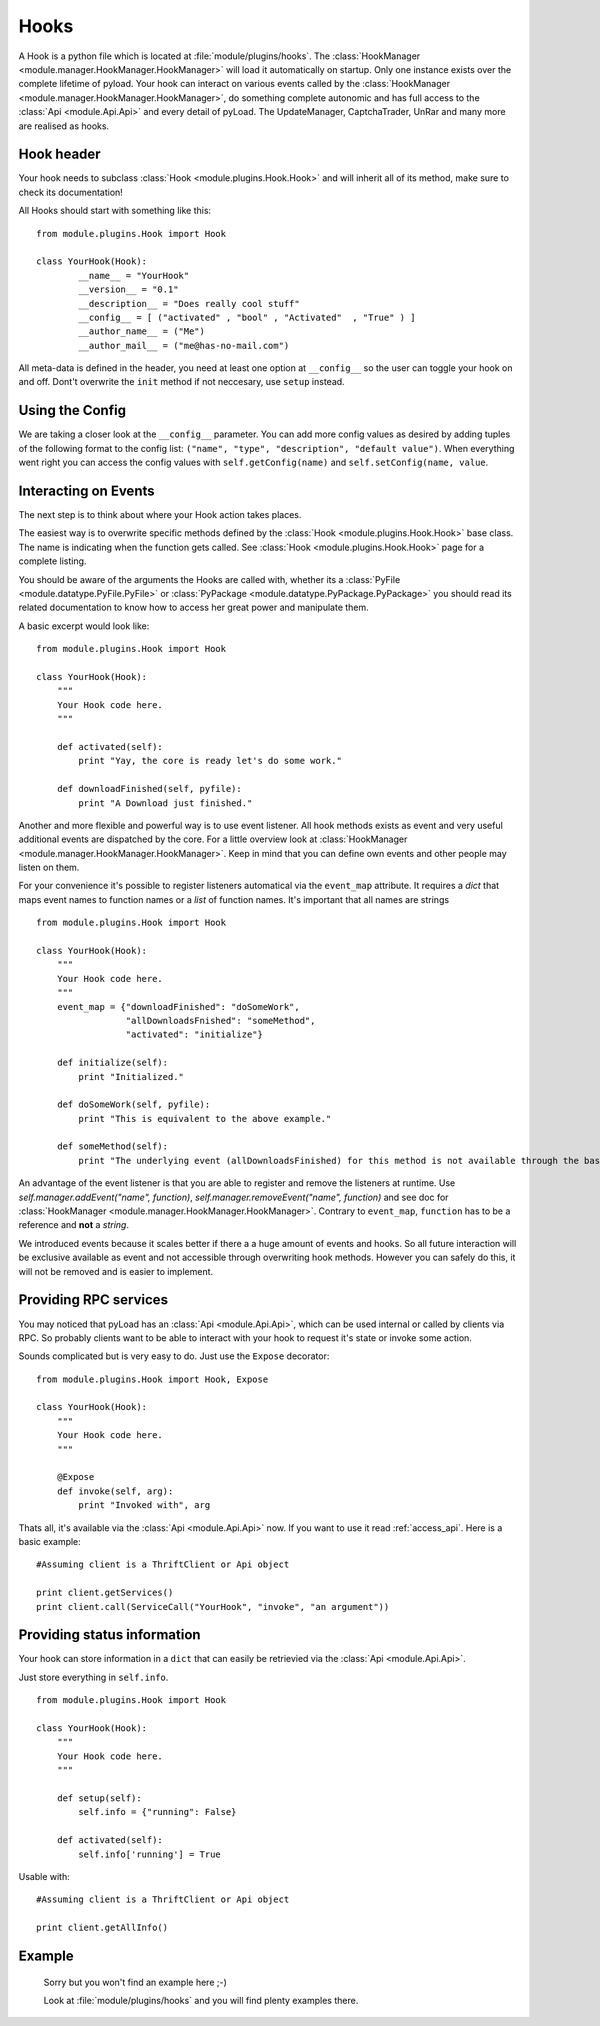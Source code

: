 .. _write_hooks:

Hooks
=====

A Hook is a python file which is located at :file:`module/plugins/hooks`.
The :class:`HookManager <module.manager.HookManager.HookManager>` will load it automatically on startup. Only one instance exists
over the complete lifetime of pyload. Your hook can interact on various events called by the :class:`HookManager <module.manager.HookManager.HookManager>`,
do something complete autonomic and has full access to the :class:`Api <module.Api.Api>` and every detail of pyLoad.
The UpdateManager, CaptchaTrader, UnRar and many more are realised as hooks.

Hook header
-----------

Your hook needs to subclass :class:`Hook <module.plugins.Hook.Hook>` and will inherit all of its method, make sure to check its documentation!

All Hooks should start with something like this: ::

        from module.plugins.Hook import Hook

        class YourHook(Hook):
                __name__ = "YourHook"
                __version__ = "0.1"
                __description__ = "Does really cool stuff"
                __config__ = [ ("activated" , "bool" , "Activated"  , "True" ) ]
                __author_name__ = ("Me")
                __author_mail__ = ("me@has-no-mail.com")

All meta-data is defined in the header, you need at least one option at ``__config__`` so the user can toggle your
hook on and off. Dont't overwrite the ``init`` method if not neccesary, use ``setup`` instead.

Using the Config
----------------

We are taking a closer look at the ``__config__`` parameter.
You can add more config values as desired by adding tuples of the following format to the config list: ``("name", "type", "description", "default value")``.
When everything went right you can access the config values with ``self.getConfig(name)`` and ``self.setConfig(name, value``.


Interacting on Events
---------------------

The next step is to think about where your Hook action takes places.

The easiest way is to overwrite specific methods defined by the :class:`Hook <module.plugins.Hook.Hook>` base class.
The name is indicating when the function gets called.
See :class:`Hook <module.plugins.Hook.Hook>` page for a complete listing.

You should be aware of the arguments the Hooks are called with, whether its a :class:`PyFile <module.datatype.PyFile.PyFile>`
or :class:`PyPackage <module.datatype.PyPackage.PyPackage>` you should read its related documentation to know how to access her great power and manipulate them.

A basic excerpt would look like: ::

    from module.plugins.Hook import Hook

    class YourHook(Hook):
        """
        Your Hook code here.
        """

        def activated(self):
            print "Yay, the core is ready let's do some work."

        def downloadFinished(self, pyfile):
            print "A Download just finished."

Another and more flexible and powerful way is to use event listener.
All hook methods exists as event and very useful additional events are dispatched by the core. For a little overview look
at :class:`HookManager <module.manager.HookManager.HookManager>`. Keep in mind that you can define own events and other people may listen on them.

For your convenience it's possible to register listeners automatical via the ``event_map`` attribute.
It requires a `dict` that maps event names to function names or a `list` of function names. It's important that all names are strings ::

    from module.plugins.Hook import Hook

    class YourHook(Hook):
        """
        Your Hook code here.
        """
        event_map = {"downloadFinished": "doSomeWork",
                     "allDownloadsFnished": "someMethod",
                     "activated": "initialize"}

        def initialize(self):
            print "Initialized."

        def doSomeWork(self, pyfile):
            print "This is equivalent to the above example."

        def someMethod(self):
            print "The underlying event (allDownloadsFinished) for this method is not available through the base class"

An advantage of the event listener is that you are able to register and remove the listeners at runtime.
Use `self.manager.addEvent("name", function)`, `self.manager.removeEvent("name", function)` and see doc for
:class:`HookManager <module.manager.HookManager.HookManager>`. Contrary to ``event_map``, ``function`` has to be a reference
and **not** a `string`.

We introduced events because it scales better if there a a huge amount of events and hooks. So all future interaction will be exclusive
available as event and not accessible through overwriting hook methods. However you can safely do this, it will not be removed and is easier to implement.


Providing RPC services
----------------------

You may noticed that pyLoad has an :class:`Api <module.Api.Api>`, which can be used internal or called by clients via RPC.
So probably clients want to be able to interact with your hook to request it's state or invoke some action.

Sounds complicated but is very easy to do. Just use the ``Expose`` decorator: ::

    from module.plugins.Hook import Hook, Expose

    class YourHook(Hook):
        """
        Your Hook code here.
        """

        @Expose
        def invoke(self, arg):
            print "Invoked with", arg

Thats all, it's available via the :class:`Api <module.Api.Api>` now. If you want to use it read :ref:`access_api`.
Here is a basic example: ::

    #Assuming client is a ThriftClient or Api object

    print client.getServices()
    print client.call(ServiceCall("YourHook", "invoke", "an argument"))

Providing status information
----------------------------
Your hook can store information in a ``dict`` that can easily be retrievied via the :class:`Api <module.Api.Api>`.

Just store everything in ``self.info``. ::

    from module.plugins.Hook import Hook

    class YourHook(Hook):
        """
        Your Hook code here.
        """

        def setup(self):
            self.info = {"running": False}

        def activated(self):
            self.info['running'] = True

Usable with: ::

    #Assuming client is a ThriftClient or Api object

    print client.getAllInfo()

Example
-------
    Sorry but you won't find an example here ;-)

    Look at :file:`module/plugins/hooks` and you will find plenty examples there.
